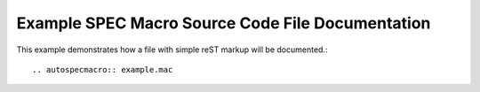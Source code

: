 .. $Id$

====================================================================
Example SPEC Macro Source Code File Documentation
====================================================================

This example demonstrates how a file with simple reST markup will be documented.::

	.. autospecmacro:: example.mac

.. autospecmacro:: example.mac
